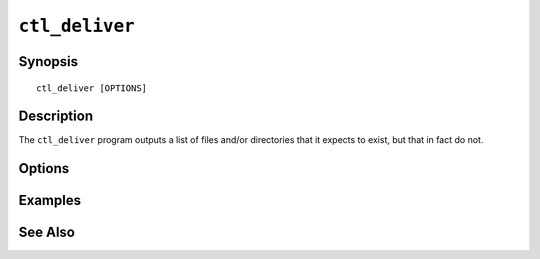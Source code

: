 .. _imap-admin-commands-ctl_deliver:

===============
``ctl_deliver``
===============

Synopsis
========

.. parsed-literal::

    ctl_deliver [OPTIONS]

Description
===========

The ``ctl_deliver`` program outputs a list of files and/or directories
that it expects to exist, but that in fact do not.

Options
=======

.. program:: ctl_deliver

.. option:: -C config-file

    |cli-dash-c-text|

Examples
========

See Also
========

